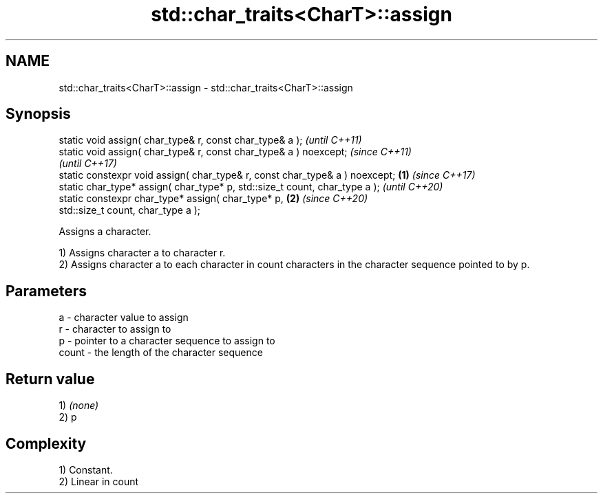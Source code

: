 .TH std::char_traits<CharT>::assign 3 "2020.03.24" "http://cppreference.com" "C++ Standard Libary"
.SH NAME
std::char_traits<CharT>::assign \- std::char_traits<CharT>::assign

.SH Synopsis
   static void assign( char_type& r, const char_type& a );                            \fI(until C++11)\fP
   static void assign( char_type& r, const char_type& a ) noexcept;                   \fI(since C++11)\fP
                                                                                      \fI(until C++17)\fP
   static constexpr void assign( char_type& r, const char_type& a ) noexcept; \fB(1)\fP     \fI(since C++17)\fP
   static char_type* assign( char_type* p, std::size_t count, char_type a );                        \fI(until C++20)\fP
   static constexpr char_type* assign( char_type* p,                              \fB(2)\fP               \fI(since C++20)\fP
   std::size_t count, char_type a );

   Assigns a character.

   1) Assigns character a to character r.
   2) Assigns character a to each character in count characters in the character sequence pointed to by p.

.SH Parameters

   a     - character value to assign
   r     - character to assign to
   p     - pointer to a character sequence to assign to
   count - the length of the character sequence

.SH Return value

   1) \fI(none)\fP
   2) p

.SH Complexity

   1) Constant.
   2) Linear in count
